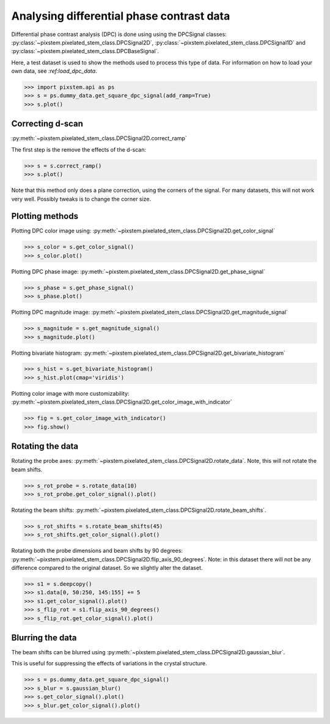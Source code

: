 .. _analysing_dpc_datasets:

==========================================
Analysing differential phase contrast data
==========================================

Differential phase contrast analysis (DPC) is done using using the DPCSignal classes: :py:class:`~pixstem.pixelated_stem_class.DPCSignal2D`, :py:class:`~pixstem.pixelated_stem_class.DPCSignal1D` and :py:class:`~pixstem.pixelated_stem_class.DPCBaseSignal`.

Here, a test dataset is used to show the methods used to process this type of data.
For information on how to load your own data, see `:ref:load_dpc_data`.

.. code-block:: python

    >>> import pixstem.api as ps
    >>> s = ps.dummy_data.get_square_dpc_signal(add_ramp=True)
    >>> s.plot()


.. image:: images/analysing_dpc_data/dpc_x_raw.jpg
    :scale: 49 %

.. image:: images/analysing_dpc_data/dpc_y_raw.jpg
    :scale: 49 %


Correcting d-scan
-----------------

:py:meth:`~pixstem.pixelated_stem_class.DPCSignal2D.correct_ramp`

The first step is the remove the effects of the d-scan:

.. code-block:: python

    >>> s = s.correct_ramp()
    >>> s.plot()

Note that this method only does a plane correction, using the corners
of the signal. For many datasets, this will not work very well.
Possibly tweaks is to change the corner size.

.. image:: images/analysing_dpc_data/dpc_x_cor.jpg
    :scale: 49 %

.. image:: images/analysing_dpc_data/dpc_y_cor.jpg
    :scale: 49 %


Plotting methods
----------------

Plotting DPC color image using: :py:meth:`~pixstem.pixelated_stem_class.DPCSignal2D.get_color_signal`

.. code-block:: python

    >>> s_color = s.get_color_signal()
    >>> s_color.plot()

.. image:: images/analysing_dpc_data/dpc_color_image.jpg
    :scale: 49 %

Plotting DPC phase image: :py:meth:`~pixstem.pixelated_stem_class.DPCSignal2D.get_phase_signal`

.. code-block:: python

    >>> s_phase = s.get_phase_signal()
    >>> s_phase.plot()

.. image:: images/analysing_dpc_data/dpc_phase_image.jpg
    :scale: 49 %

Plotting DPC magnitude image: :py:meth:`~pixstem.pixelated_stem_class.DPCSignal2D.get_magnitude_signal`

.. code-block:: python

    >>> s_magnitude = s.get_magnitude_signal()
    >>> s_magnitude.plot()

.. image:: images/analysing_dpc_data/dpc_magnitude_image.jpg
    :scale: 49 %

Plotting bivariate histogram: :py:meth:`~pixstem.pixelated_stem_class.DPCSignal2D.get_bivariate_histogram`

.. code-block:: python

    >>> s_hist = s.get_bivariate_histogram()
    >>> s_hist.plot(cmap='viridis')

.. image:: images/analysing_dpc_data/dpc_hist_image.jpg
    :scale: 49 %

Plotting color image with more customizability: :py:meth:`~pixstem.pixelated_stem_class.DPCSignal2D.get_color_image_with_indicator`

.. code-block:: python

    >>> fig = s.get_color_image_with_indicator()
    >>> fig.show()

.. image:: images/analysing_dpc_data/dpc_color_image_indicator.jpg
    :scale: 49 %


Rotating the data
-----------------

Rotating the probe axes: :py:meth:`~pixstem.pixelated_stem_class.DPCSignal2D.rotate_data`.
Note, this will not rotate the beam shifts.

.. code-block:: python

    >>> s_rot_probe = s.rotate_data(10)
    >>> s_rot_probe.get_color_signal().plot()

.. image:: images/analysing_dpc_data/dpc_rotate_probe_color.jpg
    :scale: 49 %

Rotating the beam shifts: :py:meth:`~pixstem.pixelated_stem_class.DPCSignal2D.rotate_beam_shifts`.

.. code-block:: python

    >>> s_rot_shifts = s.rotate_beam_shifts(45)
    >>> s_rot_shifts.get_color_signal().plot()

.. image:: images/analysing_dpc_data/dpc_rotate_shifts_color.jpg
    :scale: 49 %

Rotating both the probe dimensions and beam shifts by 90 degrees: :py:meth:`~pixstem.pixelated_stem_class.DPCSignal2D.flip_axis_90_degrees`.
Note: in this dataset there will not be any difference compared to the original dataset.
So we slightly alter the dataset.

.. code-block:: python

    >>> s1 = s.deepcopy()
    >>> s1.data[0, 50:250, 145:155] += 5
    >>> s1.get_color_signal().plot()
    >>> s_flip_rot = s1.flip_axis_90_degrees()
    >>> s_flip_rot.get_color_signal().plot()

.. image:: images/analysing_dpc_data/dpc_rotate_flip_color1.jpg
    :scale: 49 %

.. image:: images/analysing_dpc_data/dpc_rotate_flip_color2.jpg
    :scale: 49 %


Blurring the data
-----------------

The beam shifts can be blurred using :py:meth:`~pixstem.pixelated_stem_class.DPCSignal2D.gaussian_blur`.

This is useful for suppressing the effects of variations in the crystal structure.

.. code-block:: python

    >>> s = ps.dummy_data.get_square_dpc_signal()
    >>> s_blur = s.gaussian_blur()
    >>> s.get_color_signal().plot()
    >>> s_blur.get_color_signal().plot()

.. image:: images/analysing_dpc_data/dpc_gaussian_nonblur.jpg
    :scale: 49 %

.. image:: images/analysing_dpc_data/dpc_gaussian_blur.jpg
    :scale: 49 %
